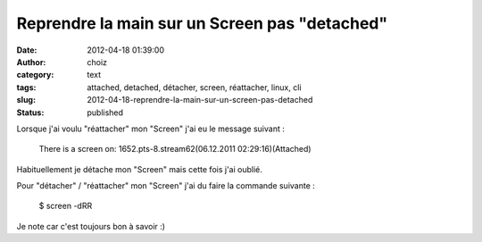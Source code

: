 Reprendre la main sur un Screen pas "detached"
##############################################
:date: 2012-04-18 01:39:00
:author: choiz
:category: text
:tags: attached, detached, détacher, screen, réattacher, linux, cli
:slug: 2012-04-18-reprendre-la-main-sur-un-screen-pas-detached
:status: published

Lorsque j'ai voulu "réattacher" mon "Screen" j'ai eu le message suivant
:

    There is a screen on:
    1652.pts-8.stream62(06.12.2011 02:29:16)(Attached)

Habituellement je détache mon "Screen" mais cette fois j'ai oublié.

Pour "détacher" / "réattacher" mon "Screen" j'ai du faire la commande
suivante :

    $ screen -dRR

Je note car c'est toujours bon à savoir :)

